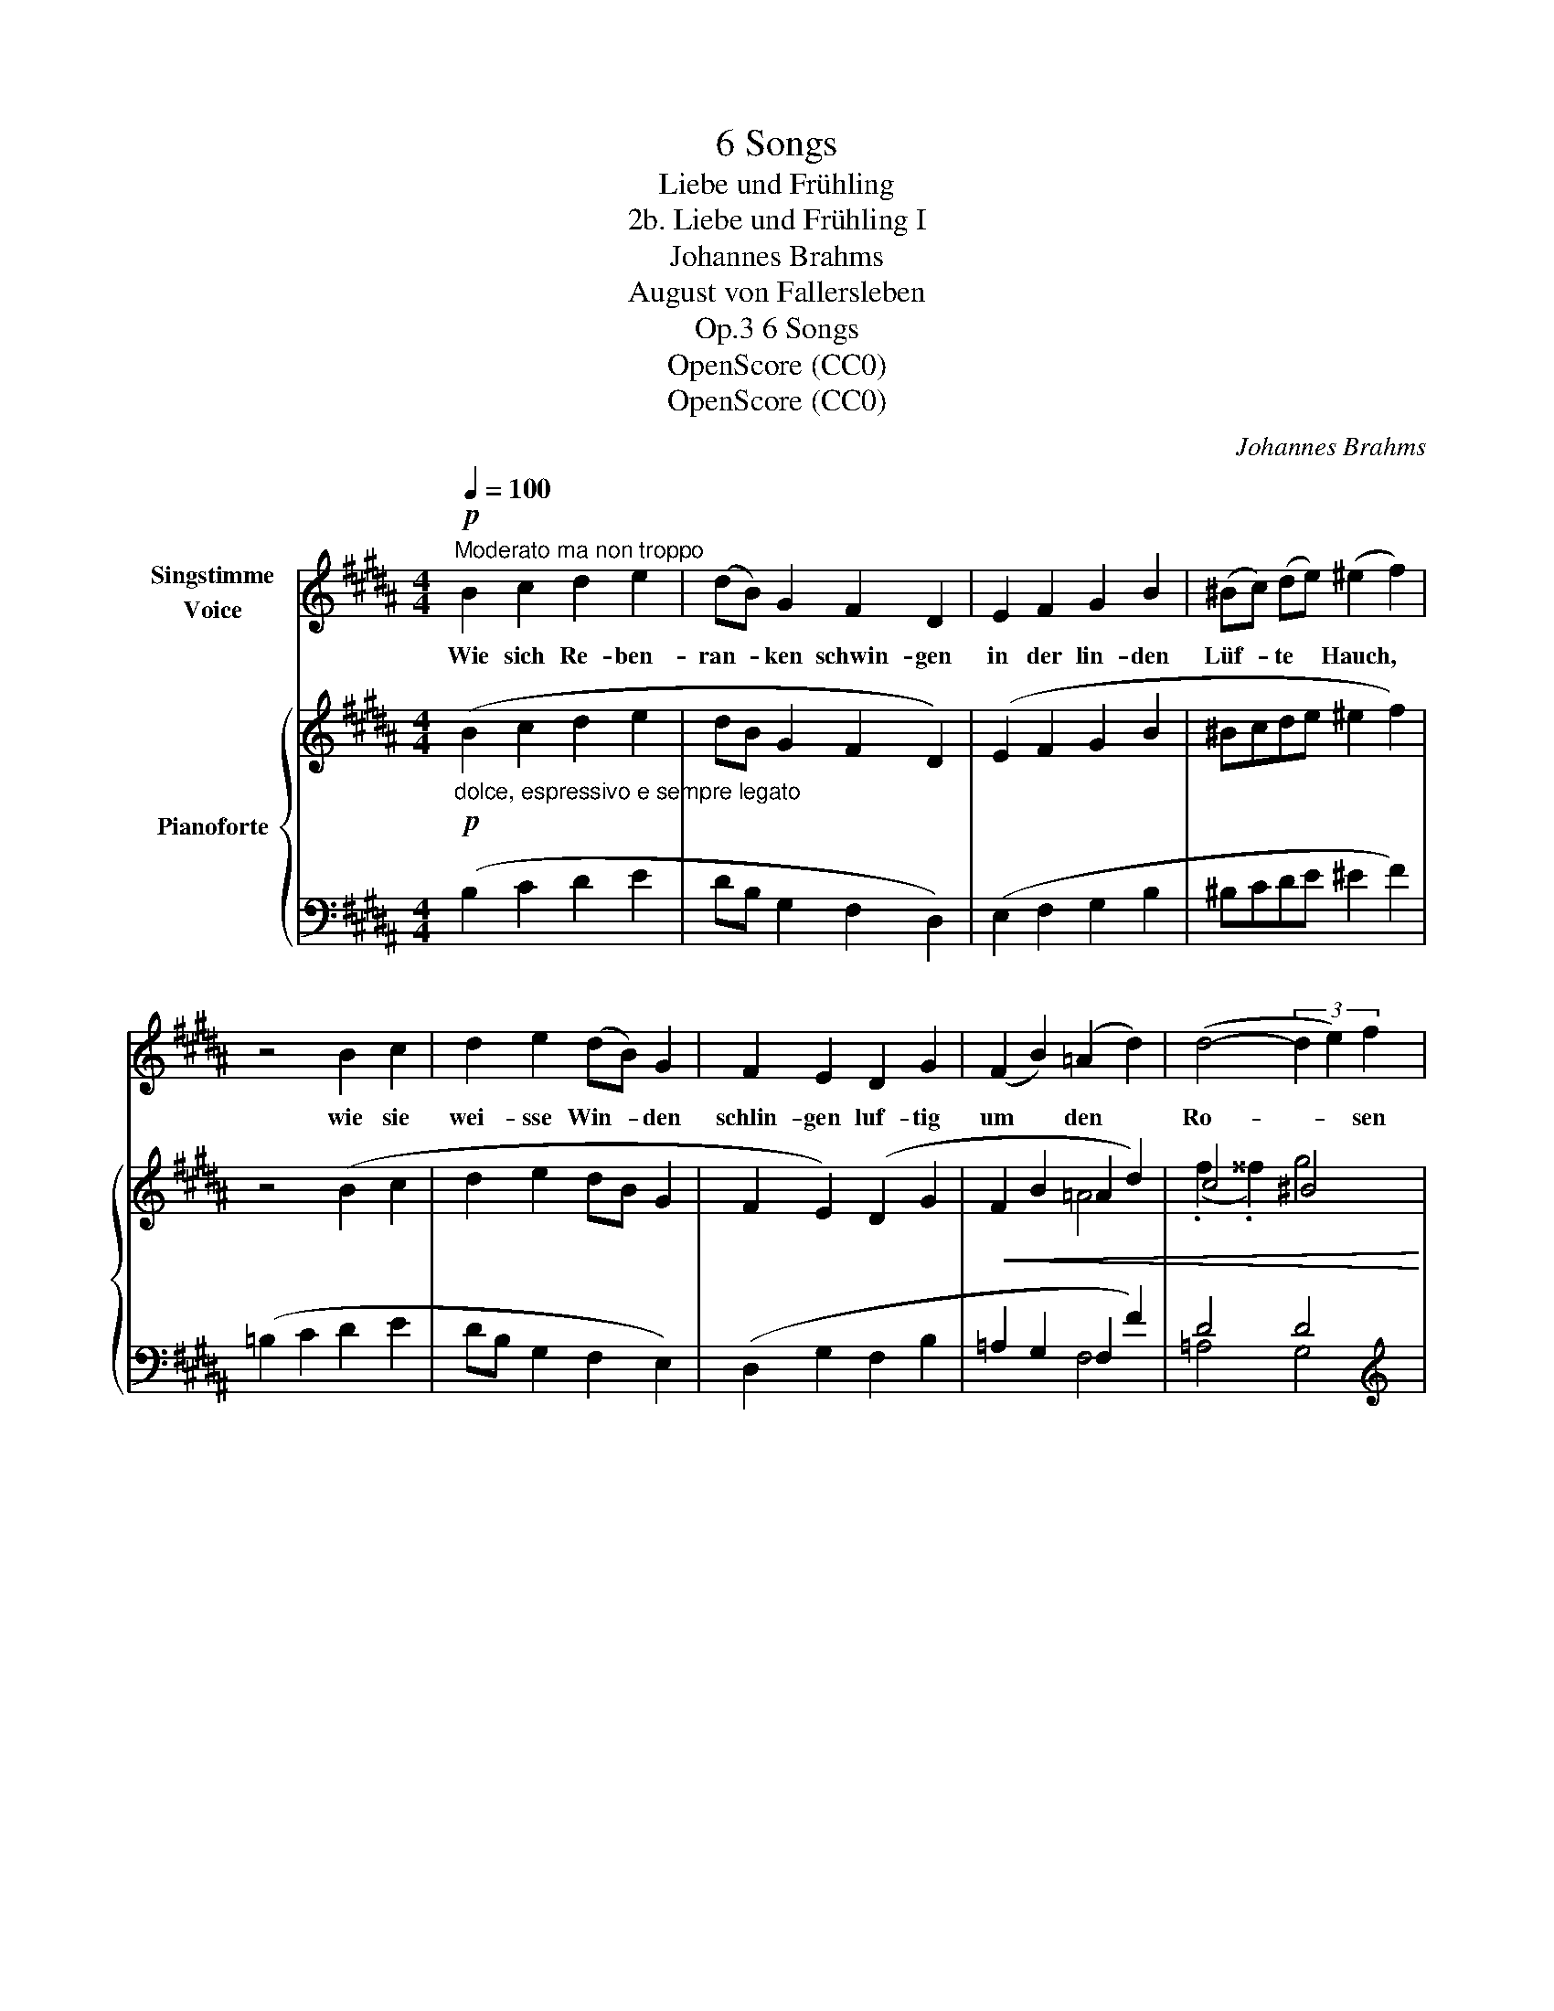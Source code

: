 X:1
T:6 Songs
T:Liebe und Frühling
T:2b. Liebe und Frühling I
T:Johannes Brahms
T:August von Fallersleben
T:6 Songs, Op.3
T:OpenScore (CC0)
T:OpenScore (CC0)
C:Johannes Brahms
Z:August Heinrich Hoffmann von Fallersleben
Z:OpenScore (CC0)
%%score 1 { ( 2 4 ) | ( 3 5 ) }
L:1/8
Q:1/4=100
M:4/4
K:B
V:1 treble nm="Singstimme\nVoice"
V:2 treble nm="Pianoforte"
V:4 treble 
V:3 bass 
V:5 bass 
V:1
!p!"^Moderato ma non troppo" B2 c2 d2 e2 | (dB) G2 F2 D2 | E2 F2 G2 B2 | (^Bc) (de) (^e2 f2) | %4
w: Wie sich Re- ben-|ran- * ken schwin- gen|in der lin- den|Lüf- * te * Hauch, *|
 z4 B2 c2 | d2 e2 (dB) G2 | F2 E2 D2 G2 | (F2 B2) (=A2 d2) | (d4- (3d2 e2) f2 | %9
w: wie sie|wei- sse Win- * den|schlin- gen luf- tig|um * den *|Ro- * * sen|
"^rit."[Q:1/4=95] (e8 | c4) !fermata!z4 |[Q:1/4=100] d2 c2 B2 A2 | B2 (dc) B2 A z | G2 B2 f2 e2 | %14
w: strauch:||Al- so schmie- gen|sich und * ran- ken|früh- lings- se- lig,|
 (dc) (^Bc) (=B2 A) z | f2 e2 d2 c2 | B2 (dc) B2 A2 | g2 f2 e2 d2 | (fe) (dc) B4- | %19
w: still * und * mild, *|mei- ne Tag- und|Nacht- ge- * dan- ken|um ein trau- tes,|lie- * bes * Bild,|
"^rit." B4 z4[Q:1/4=97][Q:1/4=94] |[Q:1/4=90]"^Poco più lento"!p! B4 c4 | d4 e4 | (d2 B2) G4 | %23
w: |mei- ne|Tag- und|Nacht- * ge-|
!>(! E4 ^E4 | F4!>)!!pp! (=A3 G) | (G4 (G)^A/G/ ^^F) G | d6 c2 | B4[Q:1/4=88] z4 | %28
w: dan- ken|um ein *|trau- * * * * tes,|lie- bes|Bild.|
[Q:1/4=86] z8[Q:1/4=84] |[Q:1/4=82] z8[Q:1/4=80] |[Q:1/4=78] z8 | z8 | !fermata!z8 |] %33
w: |||||
V:2
!p!"_dolce, espressivo e sempre legato" (B2 c2 d2 e2 | dB G2 F2 D2) | (E2 F2 G2 B2 | %3
 ^Bcde ^e2 f2) | z4 (B2 c2 | d2 e2 dB G2 | F2 E2) (D2 G2 |!<(! F2 B2 =A2 d2) | c4 ^B4!<)! | %9
!>(! (g4 (3.g2) .^a2 .b2!>)! |!p! !fermata!c'6 z2 |!p! (d2 c2 B2 A2 | B2 dc B2 A2) | %13
!<(! B2 d2 =a2 g2!<)! |!>(! ([df][ce][^Bd]c) ([G=B]2 [F^A]2)!>)! | (f2 e2 d2 c2) | %16
 (B2 !>!dc (B2 A2)) | !>![eg]2 !>![df]2 !>!e2 !>!d2 | (.f.e.d.c)"_dim." =B4- | (B2 =d2 =e2 ^e^e') | %20
 (!arpeggio!f'2 =e'2 d'2 c'2 | b2 d'c' b2 a2) | (g'2 f'2 e'2"^dim." d'2) |!>(! (f'e'd'c') b4!>)! | %24
 [cfa]2!pp! [CFA]2 [^B,D=A]4 | ([CE-G-]4 [=B,G]4) | (F4 E4) |!p!"^dim." [B,D]4 [A,C]4 | %28
 [=A,=C]4 [G,B,]4 |[K:bass] [=G,^A,]4 [F,=A,]4 |!>(! [^E,^G,]4 [=E,=G,]4 | [D,F,]4 [=D,^E,]4 | %32
!pp! !fermata![^D,F,]8!>)! |] %33
V:3
 (B,2 C2 D2 E2 | DB, G,2 F,2 D,2) | (E,2 F,2 G,2 B,2 | ^B,CDE ^E2 F2) | (=B,2 C2 D2 E2 | %5
 DB, G,2 F,2 E,2) | (D,2 G,2 F,2 B,2 | =A,2 G,2 F,2 F2) | D4 D4 | %9
[K:treble]"^rit." E4 (!arpeggio!.G2 .=G2) | !arpeggio!!fermata![F,CEF]6 z2 | %11
[K:bass] (B,2 C2 D2 E2 | DB, G,2 F,4) | E,,2 F,,2 G,,2 B,,2 | (^B,,C,D,E,) (^E,2 F,2) | %15
 ([B,,,D,,B,,]2 [C,,E,,C,]2 [D,,F,,D,]2!f! [E,,F,,E,]2) | %16
 ([D,,F,,D,][B,,,B,,] [G,,,G,,]2) [F,,,F,,]4 | ([E,,,E,,]2 [F,,,F,,]2 [G,,,G,,]2 [B,,,B,,]2) | %18
 (.[^B,,,^B,,].[C,,C,].[D,,D,].[E,,E,]) [^E,,^E,]4 |"^rit." [=B,,,=B,,]4 [G,,,G,,]4 |!p! F,,,8- | %21
 F,,,8 | [B,,,B,,]4 [^B,,,^B,,]4 | [C,,C,]4 [G,,,G,,]4 | ([F,,,F,,]4 [F,,F,-]4) | F,4 F,4- | F,8 | %27
"_legato" ([B,,,B,,]2 [C,,C,]2 [D,,D,]2 [E,,E,]2 | [D,,D,]2 [B,,,-B,,]2) (B,,,2 ^C,,2 | %29
 D,,2 E,,2 D,,2 B,,,2-) | (B,,,2 C,,4 ^A,,,2- | A,,,2 B,,,4 F,,,2- | %32
 F,,,2 !fermata![B,,,,B,,,]6) |] %33
V:4
 x8 | x8 | x8 | x8 | x8 | x8 | x8 | x2 x2 =A4 | (.f2 .^^f2) g4 | (.c2 .^B2) =B4 | %10
 !arpeggio!^A6 x2 | z FzFzFzF | z F ^E2 z [CF]z[CF] | GE=AB fBeG | =AGFE z =DzC | dFcF BFAF | %16
 BF ^E2 GCFC | BGB=A BGAF | [=Ad][Gc][F^B]E G=DGD | G^EBE c^E ^^c^^c' | !arpeggio!d'f^c'f aeae | %21
 fdfd fcfc | =abab fgfg | gc'eg =d^ede | x4 [^B,^D]4 | x4 E4 | A,8 | x8 | x8 |[K:bass] x8 | x8 | %31
 x8 | x8 |] %33
V:5
 x8 | x8 | x8 | x8 | x8 | x8 | x8 | x4 F,4 | =A,4 G,4 |[K:treble] C4 !arpeggio![CE]4 | x8 | %11
[K:bass] x8 | x8 | x8 | x8 | x8 | x8 | x8 | x8 | x8 | F,,8- | F,,8 | x8 | x8 | x8 | F,,8 | F,,8 | %27
 x8 | x8 | x8 | x8 | x8 | x8 |] %33

